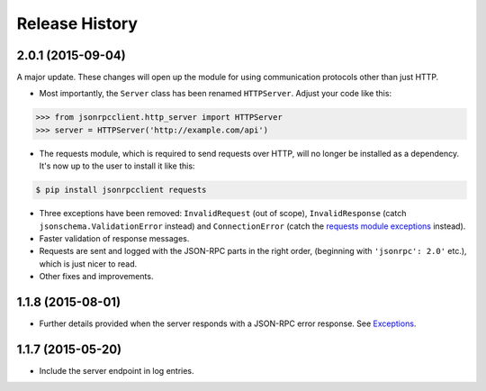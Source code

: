 Release History
===============

2.0.1 (2015-09-04)
------------------

A major update. These changes will open up the module for using communication
protocols other than just HTTP.

- Most importantly, the ``Server`` class has been renamed ``HTTPServer``.
  Adjust your code like this:

.. sourcecode:: python

    >>> from jsonrpcclient.http_server import HTTPServer
    >>> server = HTTPServer('http://example.com/api')

- The requests module, which is required to send requests over HTTP, will no
  longer be installed as a dependency. It's now up to the user to install it
  like this:

.. sourcecode:: sh

    $ pip install jsonrpcclient requests

- Three exceptions have been removed: ``InvalidRequest`` (out of scope),
  ``InvalidResponse`` (catch ``jsonschema.ValidationError`` instead) and
  ``ConnectionError`` (catch the `requests module exceptions
  <http://www.python-requests.org/en/latest/api/#exceptions>`_ instead).

- Faster validation of response messages.

- Requests are sent and logged with the JSON-RPC parts in the right order,
  (beginning with ``'jsonrpc': 2.0'`` etc.), which is just nicer to read.

- Other fixes and improvements.

1.1.8 (2015-08-01)
------------------

- Further details provided when the server responds with a JSON-RPC error
  response. See `Exceptions
  <http://jsonrpcclient.readthedocs.org/#exceptions>`_.

1.1.7 (2015-05-20)
------------------

- Include the server endpoint in log entries.
